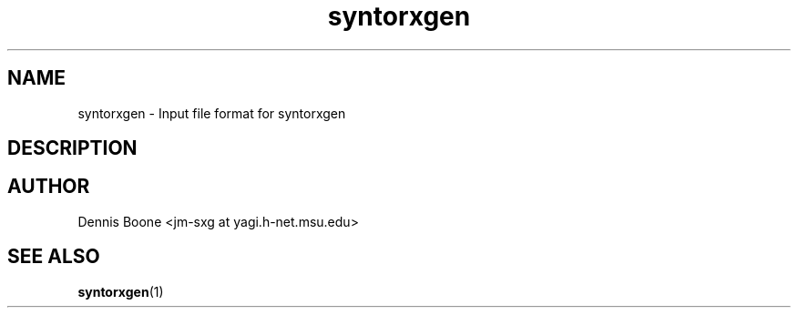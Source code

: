 .\" syntorxgen.5, Boone, 07/20/02
.\" Documentation for the syntorxgen program input files
.\" Copyright (C) 2002, Dennis Boone, East Lansing, MI
.\"
.\" Modifications:
.\" 07/20/02 Boone      Initial coding
.\" End Modifications
.TH syntorxgen 5 "July 2002" Linux "User Manuals"
.SH NAME
syntorxgen \- Input file format for syntorxgen
.SH DESCRIPTION

.SH AUTHOR
Dennis Boone <jm-sxg at yagi.h-net.msu.edu>
.SH "SEE ALSO"
.BR syntorxgen (1)

